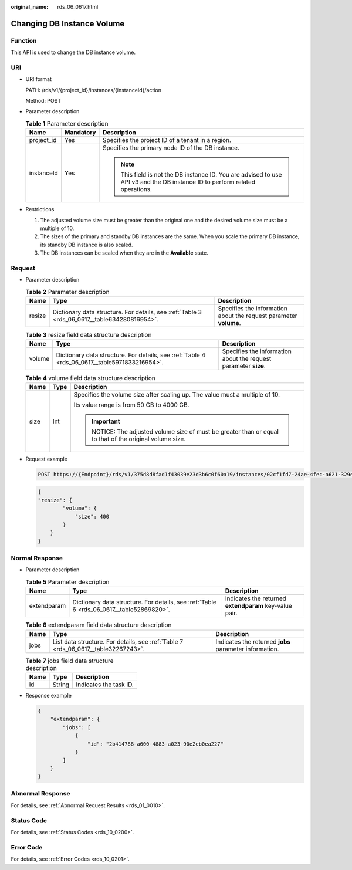:original_name: rds_06_0617.html

.. _rds_06_0617:

Changing DB Instance Volume
===========================

Function
--------

This API is used to change the DB instance volume.

URI
---

-  URI format

   PATH: /rds/v1/{project_id}/instances/{instanceId}/action

   Method: POST

-  Parameter description

   .. table:: **Table 1** Parameter description

      +-----------------------+-----------------------+------------------------------------------------------------------------------------------------------------------------------+
      | Name                  | Mandatory             | Description                                                                                                                  |
      +=======================+=======================+==============================================================================================================================+
      | project_id            | Yes                   | Specifies the project ID of a tenant in a region.                                                                            |
      +-----------------------+-----------------------+------------------------------------------------------------------------------------------------------------------------------+
      | instanceId            | Yes                   | Specifies the primary node ID of the DB instance.                                                                            |
      |                       |                       |                                                                                                                              |
      |                       |                       | .. note::                                                                                                                    |
      |                       |                       |                                                                                                                              |
      |                       |                       |    This field is not the DB instance ID. You are advised to use API v3 and the DB instance ID to perform related operations. |
      +-----------------------+-----------------------+------------------------------------------------------------------------------------------------------------------------------+

-  Restrictions

   #. The adjusted volume size must be greater than the original one and the desired volume size must be a multiple of 10.
   #. The sizes of the primary and standby DB instances are the same. When you scale the primary DB instance, its standby DB instance is also scaled.
   #. The DB instances can be scaled when they are in the **Available** state.

Request
-------

-  Parameter description

   .. table:: **Table 2** Parameter description

      +--------+----------------------------------------------------------------------------------------------+-------------------------------------------------------------------+
      | Name   | Type                                                                                         | Description                                                       |
      +========+==============================================================================================+===================================================================+
      | resize | Dictionary data structure. For details, see :ref:`Table 3 <rds_06_0617__table634280816954>`. | Specifies the information about the request parameter **volume**. |
      +--------+----------------------------------------------------------------------------------------------+-------------------------------------------------------------------+

   .. _rds_06_0617__table634280816954:

   .. table:: **Table 3** resize field data structure description

      +--------+-----------------------------------------------------------------------------------------------+-----------------------------------------------------------------+
      | Name   | Type                                                                                          | Description                                                     |
      +========+===============================================================================================+=================================================================+
      | volume | Dictionary data structure. For details, see :ref:`Table 4 <rds_06_0617__table5971833216954>`. | Specifies the information about the request parameter **size**. |
      +--------+-----------------------------------------------------------------------------------------------+-----------------------------------------------------------------+

   .. _rds_06_0617__table5971833216954:

   .. table:: **Table 4** volume field data structure description

      +-----------------------+-----------------------+---------------------------------------------------------------------------------------------------+
      | Name                  | Type                  | Description                                                                                       |
      +=======================+=======================+===================================================================================================+
      | size                  | Int                   | Specifies the volume size after scaling up. The value must a multiple of 10.                      |
      |                       |                       |                                                                                                   |
      |                       |                       | Its value range is from 50 GB to 4000 GB.                                                         |
      |                       |                       |                                                                                                   |
      |                       |                       | .. important::                                                                                    |
      |                       |                       |                                                                                                   |
      |                       |                       |    NOTICE:                                                                                        |
      |                       |                       |    The adjusted volume size of must be greater than or equal to that of the original volume size. |
      +-----------------------+-----------------------+---------------------------------------------------------------------------------------------------+

-  Request example

   .. code-block:: text

      POST https://{Endpoint}/rds/v1/375d8d8fad1f43039e23d3b6c0f60a19/instances/02cf1fd7-24ae-4fec-a621-329ec732e4f6/action

   .. code-block:: text

      {
      "resize": {
              "volume": {
                  "size": 400
              }
          }
      }

Normal Response
---------------

-  Parameter description

   .. table:: **Table 5** Parameter description

      +-------------+------------------------------------------------------------------------------------------+--------------------------------------------------------+
      | Name        | Type                                                                                     | Description                                            |
      +=============+==========================================================================================+========================================================+
      | extendparam | Dictionary data structure. For details, see :ref:`Table 6 <rds_06_0617__table52869820>`. | Indicates the returned **extendparam** key-value pair. |
      +-------------+------------------------------------------------------------------------------------------+--------------------------------------------------------+

   .. _rds_06_0617__table52869820:

   .. table:: **Table 6** extendparam field data structure description

      +------+------------------------------------------------------------------------------------+--------------------------------------------------------+
      | Name | Type                                                                               | Description                                            |
      +======+====================================================================================+========================================================+
      | jobs | List data structure. For details, see :ref:`Table 7 <rds_06_0617__table32267243>`. | Indicates the returned **jobs** parameter information. |
      +------+------------------------------------------------------------------------------------+--------------------------------------------------------+

   .. _rds_06_0617__table32267243:

   .. table:: **Table 7** jobs field data structure description

      ==== ====== ======================
      Name Type   Description
      ==== ====== ======================
      id   String Indicates the task ID.
      ==== ====== ======================

-  Response example

   .. code-block:: text

      {
          "extendparam": {
              "jobs": [
                  {
                      "id": "2b414788-a600-4883-a023-90e2eb0ea227"
                  }
              ]
          }
      }

Abnormal Response
-----------------

For details, see :ref:`Abnormal Request Results <rds_01_0010>`.

Status Code
-----------

For details, see :ref:`Status Codes <rds_10_0200>`.

Error Code
----------

For details, see :ref:`Error Codes <rds_10_0201>`.
